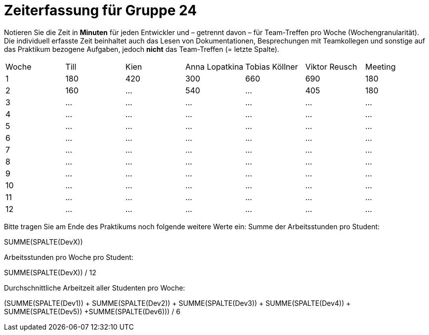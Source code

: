 = Zeiterfassung für Gruppe 24

Notieren Sie die Zeit in *Minuten* für jeden Entwickler und – getrennt davon – für Team-Treffen pro Woche (Wochengranularität).
Die individuell erfasste Zeit beinhaltet auch das Lesen von Dokumentationen, Besprechungen mit Teamkollegen und sonstige auf das Praktikum bezogene Aufgaben, jedoch *nicht* das Team-Treffen (= letzte Spalte).

// See http://asciidoctor.org/docs/user-manual/#tables
[option="headers"]
|===
|Woche |Till |Kien |Anna Lopatkina |Tobias Köllner |Viktor Reusch |Meeting
|1     |180    |420    |300              |660             |690          |180    
|2     |160     |…      |540              |…               |405          |180    
|3     |…    |…    |…              |…              |…             |…    
|4     |…    |…    |…              |…              |…             |…    
|5     |…    |…    |…              |…              |…             |…    
|6     |…    |…    |…              |…              |…             |…    
|7     |…    |…    |…              |…              |…             |…    
|8     |…    |…    |…              |…              |…             |…    
|9     |…    |…    |…              |…              |…             |…    
|10    |…    |…    |…              |…              |…             |…    
|11    |…    |…    |…              |…              |…             |…    
|12    |…    |…    |…              |…              |…             |…    
|===

Bitte tragen Sie am Ende des Praktikums noch folgende weitere Werte ein:
Summe der Arbeitsstunden pro Student:

SUMME(SPALTE(DevX))

Arbeitsstunden pro Woche pro Student:

SUMME(SPALTE(DevX)) / 12

Durchschnittliche Arbeitzeit aller Studenten pro Woche:

(SUMME(SPALTE(Dev1)) + SUMME(SPALTE(Dev2)) + SUMME(SPALTE(Dev3)) + SUMME(SPALTE(Dev4)) + SUMME(SPALTE(Dev5)) +SUMME(SPALTE(Dev6))) / 6
